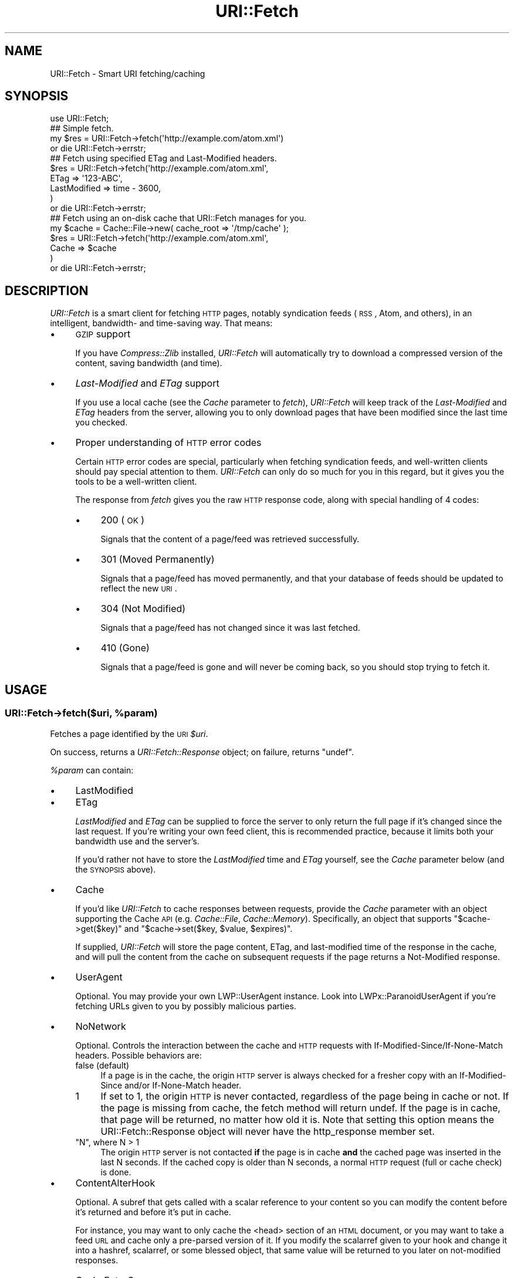 .\" Automatically generated by Pod::Man 2.25 (Pod::Simple 3.20)
.\"
.\" Standard preamble:
.\" ========================================================================
.de Sp \" Vertical space (when we can't use .PP)
.if t .sp .5v
.if n .sp
..
.de Vb \" Begin verbatim text
.ft CW
.nf
.ne \\$1
..
.de Ve \" End verbatim text
.ft R
.fi
..
.\" Set up some character translations and predefined strings.  \*(-- will
.\" give an unbreakable dash, \*(PI will give pi, \*(L" will give a left
.\" double quote, and \*(R" will give a right double quote.  \*(C+ will
.\" give a nicer C++.  Capital omega is used to do unbreakable dashes and
.\" therefore won't be available.  \*(C` and \*(C' expand to `' in nroff,
.\" nothing in troff, for use with C<>.
.tr \(*W-
.ds C+ C\v'-.1v'\h'-1p'\s-2+\h'-1p'+\s0\v'.1v'\h'-1p'
.ie n \{\
.    ds -- \(*W-
.    ds PI pi
.    if (\n(.H=4u)&(1m=24u) .ds -- \(*W\h'-12u'\(*W\h'-12u'-\" diablo 10 pitch
.    if (\n(.H=4u)&(1m=20u) .ds -- \(*W\h'-12u'\(*W\h'-8u'-\"  diablo 12 pitch
.    ds L" ""
.    ds R" ""
.    ds C` ""
.    ds C' ""
'br\}
.el\{\
.    ds -- \|\(em\|
.    ds PI \(*p
.    ds L" ``
.    ds R" ''
'br\}
.\"
.\" Escape single quotes in literal strings from groff's Unicode transform.
.ie \n(.g .ds Aq \(aq
.el       .ds Aq '
.\"
.\" If the F register is turned on, we'll generate index entries on stderr for
.\" titles (.TH), headers (.SH), subsections (.SS), items (.Ip), and index
.\" entries marked with X<> in POD.  Of course, you'll have to process the
.\" output yourself in some meaningful fashion.
.ie \nF \{\
.    de IX
.    tm Index:\\$1\t\\n%\t"\\$2"
..
.    nr % 0
.    rr F
.\}
.el \{\
.    de IX
..
.\}
.\"
.\" Accent mark definitions (@(#)ms.acc 1.5 88/02/08 SMI; from UCB 4.2).
.\" Fear.  Run.  Save yourself.  No user-serviceable parts.
.    \" fudge factors for nroff and troff
.if n \{\
.    ds #H 0
.    ds #V .8m
.    ds #F .3m
.    ds #[ \f1
.    ds #] \fP
.\}
.if t \{\
.    ds #H ((1u-(\\\\n(.fu%2u))*.13m)
.    ds #V .6m
.    ds #F 0
.    ds #[ \&
.    ds #] \&
.\}
.    \" simple accents for nroff and troff
.if n \{\
.    ds ' \&
.    ds ` \&
.    ds ^ \&
.    ds , \&
.    ds ~ ~
.    ds /
.\}
.if t \{\
.    ds ' \\k:\h'-(\\n(.wu*8/10-\*(#H)'\'\h"|\\n:u"
.    ds ` \\k:\h'-(\\n(.wu*8/10-\*(#H)'\`\h'|\\n:u'
.    ds ^ \\k:\h'-(\\n(.wu*10/11-\*(#H)'^\h'|\\n:u'
.    ds , \\k:\h'-(\\n(.wu*8/10)',\h'|\\n:u'
.    ds ~ \\k:\h'-(\\n(.wu-\*(#H-.1m)'~\h'|\\n:u'
.    ds / \\k:\h'-(\\n(.wu*8/10-\*(#H)'\z\(sl\h'|\\n:u'
.\}
.    \" troff and (daisy-wheel) nroff accents
.ds : \\k:\h'-(\\n(.wu*8/10-\*(#H+.1m+\*(#F)'\v'-\*(#V'\z.\h'.2m+\*(#F'.\h'|\\n:u'\v'\*(#V'
.ds 8 \h'\*(#H'\(*b\h'-\*(#H'
.ds o \\k:\h'-(\\n(.wu+\w'\(de'u-\*(#H)/2u'\v'-.3n'\*(#[\z\(de\v'.3n'\h'|\\n:u'\*(#]
.ds d- \h'\*(#H'\(pd\h'-\w'~'u'\v'-.25m'\f2\(hy\fP\v'.25m'\h'-\*(#H'
.ds D- D\\k:\h'-\w'D'u'\v'-.11m'\z\(hy\v'.11m'\h'|\\n:u'
.ds th \*(#[\v'.3m'\s+1I\s-1\v'-.3m'\h'-(\w'I'u*2/3)'\s-1o\s+1\*(#]
.ds Th \*(#[\s+2I\s-2\h'-\w'I'u*3/5'\v'-.3m'o\v'.3m'\*(#]
.ds ae a\h'-(\w'a'u*4/10)'e
.ds Ae A\h'-(\w'A'u*4/10)'E
.    \" corrections for vroff
.if v .ds ~ \\k:\h'-(\\n(.wu*9/10-\*(#H)'\s-2\u~\d\s+2\h'|\\n:u'
.if v .ds ^ \\k:\h'-(\\n(.wu*10/11-\*(#H)'\v'-.4m'^\v'.4m'\h'|\\n:u'
.    \" for low resolution devices (crt and lpr)
.if \n(.H>23 .if \n(.V>19 \
\{\
.    ds : e
.    ds 8 ss
.    ds o a
.    ds d- d\h'-1'\(ga
.    ds D- D\h'-1'\(hy
.    ds th \o'bp'
.    ds Th \o'LP'
.    ds ae ae
.    ds Ae AE
.\}
.rm #[ #] #H #V #F C
.\" ========================================================================
.\"
.IX Title "URI::Fetch 3"
.TH URI::Fetch 3 "2011-01-29" "perl v5.16.3" "User Contributed Perl Documentation"
.\" For nroff, turn off justification.  Always turn off hyphenation; it makes
.\" way too many mistakes in technical documents.
.if n .ad l
.nh
.SH "NAME"
URI::Fetch \- Smart URI fetching/caching
.SH "SYNOPSIS"
.IX Header "SYNOPSIS"
.Vb 1
\&    use URI::Fetch;
\&
\&    ## Simple fetch.
\&    my $res = URI::Fetch\->fetch(\*(Aqhttp://example.com/atom.xml\*(Aq)
\&        or die URI::Fetch\->errstr;
\&
\&    ## Fetch using specified ETag and Last\-Modified headers.
\&    $res = URI::Fetch\->fetch(\*(Aqhttp://example.com/atom.xml\*(Aq,
\&            ETag => \*(Aq123\-ABC\*(Aq,
\&            LastModified => time \- 3600,
\&    )
\&        or die URI::Fetch\->errstr;
\&
\&    ## Fetch using an on\-disk cache that URI::Fetch manages for you.
\&    my $cache = Cache::File\->new( cache_root => \*(Aq/tmp/cache\*(Aq );
\&    $res = URI::Fetch\->fetch(\*(Aqhttp://example.com/atom.xml\*(Aq,
\&            Cache => $cache
\&    )
\&        or die URI::Fetch\->errstr;
.Ve
.SH "DESCRIPTION"
.IX Header "DESCRIPTION"
\&\fIURI::Fetch\fR is a smart client for fetching \s-1HTTP\s0 pages, notably
syndication feeds (\s-1RSS\s0, Atom, and others), in an intelligent,
bandwidth\- and time-saving way. That means:
.IP "\(bu" 4
\&\s-1GZIP\s0 support
.Sp
If you have \fICompress::Zlib\fR installed, \fIURI::Fetch\fR will automatically
try to download a compressed version of the content, saving bandwidth (and
time).
.IP "\(bu" 4
\&\fILast-Modified\fR and \fIETag\fR support
.Sp
If you use a local cache (see the \fICache\fR parameter to \fIfetch\fR),
\&\fIURI::Fetch\fR will keep track of the \fILast-Modified\fR and \fIETag\fR headers
from the server, allowing you to only download pages that have been
modified since the last time you checked.
.IP "\(bu" 4
Proper understanding of \s-1HTTP\s0 error codes
.Sp
Certain \s-1HTTP\s0 error codes are special, particularly when fetching syndication
feeds, and well-written clients should pay special attention to them.
\&\fIURI::Fetch\fR can only do so much for you in this regard, but it gives
you the tools to be a well-written client.
.Sp
The response from \fIfetch\fR gives you the raw \s-1HTTP\s0 response code, along with
special handling of 4 codes:
.RS 4
.IP "\(bu" 4
200 (\s-1OK\s0)
.Sp
Signals that the content of a page/feed was retrieved
successfully.
.IP "\(bu" 4
301 (Moved Permanently)
.Sp
Signals that a page/feed has moved permanently, and that
your database of feeds should be updated to reflect the new
\&\s-1URI\s0.
.IP "\(bu" 4
304 (Not Modified)
.Sp
Signals that a page/feed has not changed since it was last
fetched.
.IP "\(bu" 4
410 (Gone)
.Sp
Signals that a page/feed is gone and will never be coming back,
so you should stop trying to fetch it.
.RE
.RS 4
.RE
.SH "USAGE"
.IX Header "USAGE"
.ie n .SS "URI::Fetch\->fetch($uri, %param)"
.el .SS "URI::Fetch\->fetch($uri, \f(CW%param\fP)"
.IX Subsection "URI::Fetch->fetch($uri, %param)"
Fetches a page identified by the \s-1URI\s0 \fI\f(CI$uri\fI\fR.
.PP
On success, returns a \fIURI::Fetch::Response\fR object; on failure, returns
\&\f(CW\*(C`undef\*(C'\fR.
.PP
\&\fI\f(CI%param\fI\fR can contain:
.IP "\(bu" 4
LastModified
.IP "\(bu" 4
ETag
.Sp
\&\fILastModified\fR and \fIETag\fR can be supplied to force the server to only
return the full page if it's changed since the last request. If you're
writing your own feed client, this is recommended practice, because it
limits both your bandwidth use and the server's.
.Sp
If you'd rather not have to store the \fILastModified\fR time and \fIETag\fR
yourself, see the \fICache\fR parameter below (and the \s-1SYNOPSIS\s0 above).
.IP "\(bu" 4
Cache
.Sp
If you'd like \fIURI::Fetch\fR to cache responses between requests, provide
the \fICache\fR parameter with an object supporting the Cache \s-1API\s0 (e.g.
\&\fICache::File\fR, \fICache::Memory\fR). Specifically, an object that supports
\&\f(CW\*(C`$cache\->get($key)\*(C'\fR and \f(CW\*(C`$cache\->set($key, $value, $expires)\*(C'\fR.
.Sp
If supplied, \fIURI::Fetch\fR will store the page content, ETag, and
last-modified time of the response in the cache, and will pull the
content from the cache on subsequent requests if the page returns a
Not-Modified response.
.IP "\(bu" 4
UserAgent
.Sp
Optional.  You may provide your own LWP::UserAgent instance.  Look
into LWPx::ParanoidUserAgent if you're fetching URLs given to you
by possibly malicious parties.
.IP "\(bu" 4
NoNetwork
.Sp
Optional.  Controls the interaction between the cache and \s-1HTTP\s0
requests with If\-Modified\-Since/If\-None\-Match headers.  Possible
behaviors are:
.RS 4
.IP "false (default)" 4
.IX Item "false (default)"
If a page is in the cache, the origin \s-1HTTP\s0 server is always checked
for a fresher copy with an If-Modified-Since and/or If-None-Match
header.
.ie n .IP "1" 4
.el .IP "\f(CW1\fR" 4
.IX Item "1"
If set to \f(CW1\fR, the origin \s-1HTTP\s0 is never contacted, regardless of the
page being in cache or not.  If the page is missing from cache, the
fetch method will return undef.  If the page is in cache, that page
will be returned, no matter how old it is.  Note that setting this
option means the URI::Fetch::Response object will never have the
http_response member set.
.ie n .IP """N"", where N > 1" 4
.el .IP "\f(CWN\fR, where N > 1" 4
.IX Item "N, where N > 1"
The origin \s-1HTTP\s0 server is not contacted \fBif\fR the page is in cache
\&\fBand\fR the cached page was inserted in the last N seconds.  If the
cached copy is older than N seconds, a normal \s-1HTTP\s0 request (full or
cache check) is done.
.RE
.RS 4
.RE
.IP "\(bu" 4
ContentAlterHook
.Sp
Optional.  A subref that gets called with a scalar reference to your
content so you can modify the content before it's returned and before
it's put in cache.
.Sp
For instance, you may want to only cache the <head> section of
an \s-1HTML\s0 document, or you may want to take a feed \s-1URL\s0 and cache only a
pre-parsed version of it.  If you modify the scalarref given to your
hook and change it into a hashref, scalarref, or some blessed object,
that same value will be returned to you later on not-modified
responses.
.IP "\(bu" 4
CacheEntryGrep
.Sp
Optional.  A subref that gets called with the \fIURI::Fetch::Response\fR
object about to be cached (with the contents already possibly transformed by
your \f(CW\*(C`ContentAlterHook\*(C'\fR).  If your subref returns true, the page goes
into the cache.  If false, it doesn't.
.IP "\(bu" 4
Freeze
.IP "\(bu" 4
Thaw
.Sp
Optional. Subrefs that get called to serialize and deserialize, respectively,
the data that will be cached. The cached data should be assumed to be an
arbitrary Perl data structure, containing (potentially) references to
arrays, hashes, etc.
.Sp
Freeze should serialize the structure into a scalar; Thaw should
deserialize the scalar into a data structure.
.Sp
By default, \fIStorable\fR will be used for freezing and thawing the cached
data structure.
.IP "\(bu" 4
ForceResponse
.Sp
Optional. A boolean that indicates a \fIURI::Fetch::Response\fR
should be returned regardless of the \s-1HTTP\s0 status. By
default \f(CW\*(C`undef\*(C'\fR is returned when a response is not a
\&\*(L"success\*(R" (200 codes) or one of the recognized \s-1HTTP\s0 status
codes listed above. The \s-1HTTP\s0 status message can then be retreived 
using the \f(CW\*(C`errstr\*(C'\fR method on the class.
.SH "LICENSE"
.IX Header "LICENSE"
\&\fIURI::Fetch\fR is free software; you may redistribute it and/or modify it
under the same terms as Perl itself.
.SH "AUTHOR & COPYRIGHT"
.IX Header "AUTHOR & COPYRIGHT"
Except where otherwise noted, \fIURI::Fetch\fR is Copyright 2004 Benjamin
Trott, ben+cpan@stupidfool.org. All rights reserved.
